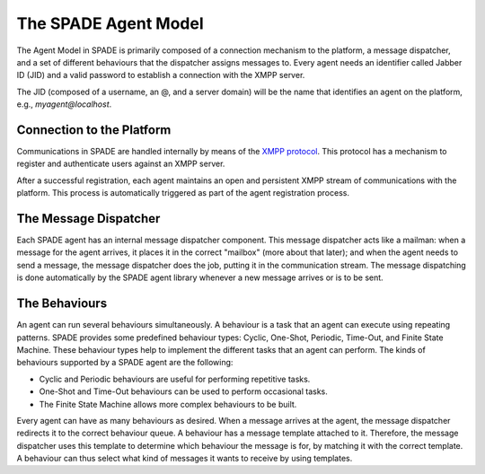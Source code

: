 =====================
The SPADE Agent Model
=====================

The Agent Model in SPADE is primarily composed of a connection mechanism to the platform, a message dispatcher, and a set of different behaviours that the dispatcher assigns messages to. Every agent needs an identifier called Jabber ID (JID) and a valid password to establish a connection with the XMPP server.

The JID (composed of a username, an @, and a server domain) will be the name that identifies an agent on the platform, e.g., *myagent@localhost*.

Connection to the Platform
--------------------------

Communications in SPADE are handled internally by means of the `XMPP protocol <http://www.xmpp.org>`_. This protocol has a mechanism to register and authenticate users against an XMPP server.

.. Note: Since the SPADE platform includes an XMPP server component, SPADE agents use the aforementioned mechanism to register on the server as XMPP clients.

After a successful registration, each agent maintains an open and persistent XMPP stream of communications with the platform. This process is automatically triggered as part of the agent registration process.


The Message Dispatcher
----------------------

Each SPADE agent has an internal message dispatcher component. This message dispatcher acts like a mailman: when a message for the agent arrives, it places it in the correct "mailbox" (more about that later); and when the agent needs to send a message, the message dispatcher does the job, putting it in the communication stream. The message dispatching is done automatically by the SPADE agent library whenever a new message arrives or is to be sent.


The Behaviours
--------------

An agent can run several behaviours simultaneously. A behaviour is a task that an agent can execute using repeating patterns. SPADE provides some predefined behaviour types: Cyclic, One-Shot, Periodic, Time-Out, and Finite State Machine. These behaviour types help to implement the different tasks that an agent can perform. The kinds of behaviours supported by a SPADE agent are the following:

* Cyclic and Periodic behaviours are useful for performing repetitive tasks.
* One-Shot and Time-Out behaviours can be used to perform occasional tasks.
* The Finite State Machine allows more complex behaviours to be built.

Every agent can have as many behaviours as desired. When a message arrives at the agent, the message dispatcher redirects it to the correct behaviour queue. A behaviour has a message template attached to it. Therefore, the message dispatcher uses this template to determine which behaviour the message is for, by matching it with the correct template. A behaviour can thus select what kind of messages it wants to receive by using templates.

